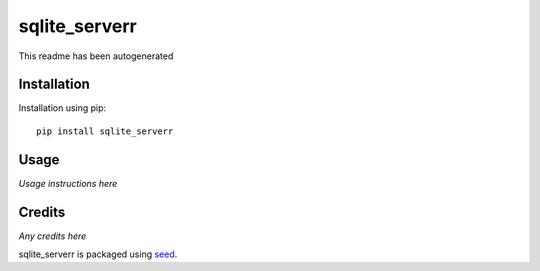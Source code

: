 sqlite_serverr
===========================================================

This readme has been autogenerated

.. image:: https://badge.fury.io/py/sqlite_serverr.png
    :target: https://badge.fury.io/py/sqlite_serverr

.. image:: https://pypip.in/d/sqlite_serverr/badge.png
    :target: https://pypi.python.org/pypi/sqlite_serverr

Installation
------------

Installation using pip::

    pip install sqlite_serverr

Usage
-----

*Usage instructions here*

Credits
-------

*Any credits here*

sqlite_serverr is packaged using seed_.

.. _seed: https://github.com/adamcharnock/seed/

